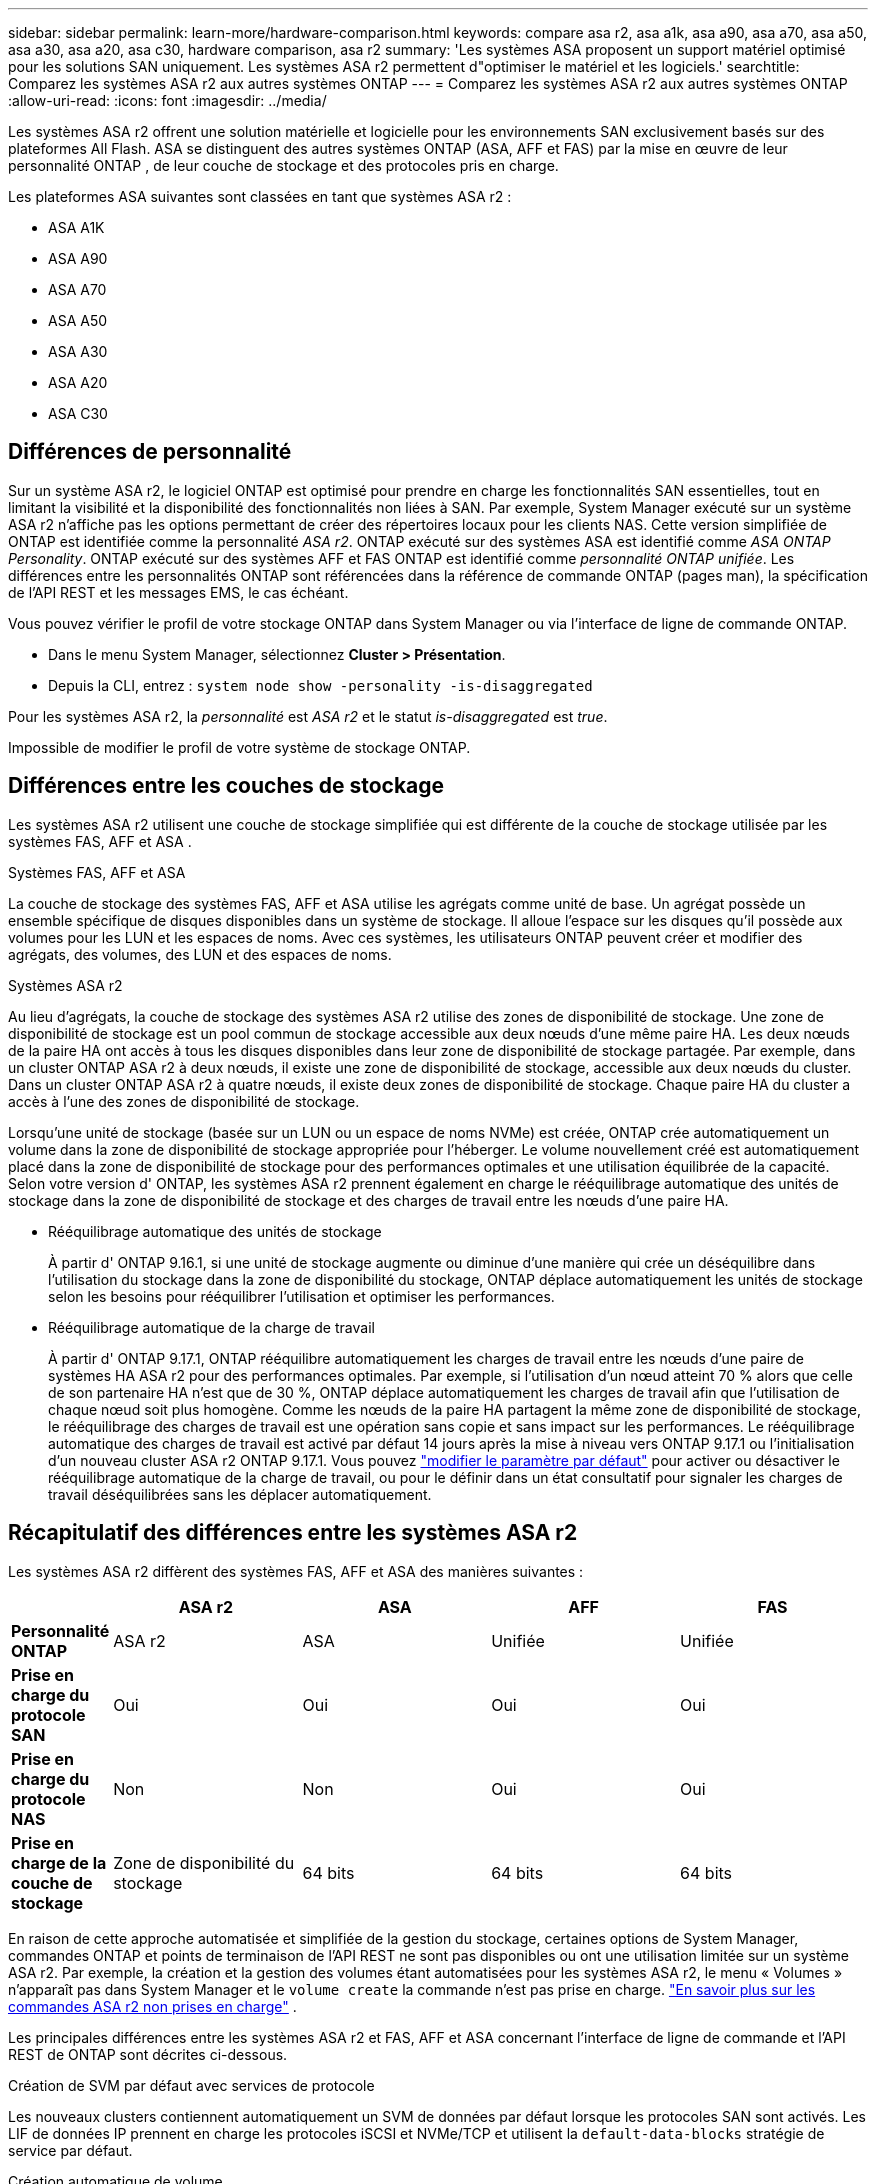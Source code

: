 ---
sidebar: sidebar 
permalink: learn-more/hardware-comparison.html 
keywords: compare asa r2, asa a1k, asa a90, asa a70, asa a50, asa a30, asa a20, asa c30, hardware comparison, asa r2 
summary: 'Les systèmes ASA proposent un support matériel optimisé pour les solutions SAN uniquement. Les systèmes ASA r2 permettent d"optimiser le matériel et les logiciels.' 
searchtitle: Comparez les systèmes ASA r2 aux autres systèmes ONTAP 
---
= Comparez les systèmes ASA r2 aux autres systèmes ONTAP
:allow-uri-read: 
:icons: font
:imagesdir: ../media/


[role="lead"]
Les systèmes ASA r2 offrent une solution matérielle et logicielle pour les environnements SAN exclusivement basés sur des plateformes All Flash. ASA se distinguent des autres systèmes ONTAP (ASA, AFF et FAS) par la mise en œuvre de leur personnalité ONTAP , de leur couche de stockage et des protocoles pris en charge.

Les plateformes ASA suivantes sont classées en tant que systèmes ASA r2 :

* ASA A1K
* ASA A90
* ASA A70
* ASA A50
* ASA A30
* ASA A20
* ASA C30




== Différences de personnalité

Sur un système ASA r2, le logiciel ONTAP est optimisé pour prendre en charge les fonctionnalités SAN essentielles, tout en limitant la visibilité et la disponibilité des fonctionnalités non liées à SAN. Par exemple, System Manager exécuté sur un système ASA r2 n'affiche pas les options permettant de créer des répertoires locaux pour les clients NAS. Cette version simplifiée de ONTAP est identifiée comme la personnalité _ASA r2_. ONTAP exécuté sur des systèmes ASA est identifié comme _ASA ONTAP Personality_. ONTAP exécuté sur des systèmes AFF et FAS ONTAP est identifié comme _personnalité ONTAP unifiée_. Les différences entre les personnalités ONTAP sont référencées dans la référence de commande ONTAP (pages man), la spécification de l'API REST et les messages EMS, le cas échéant.

Vous pouvez vérifier le profil de votre stockage ONTAP dans System Manager ou via l'interface de ligne de commande ONTAP.

* Dans le menu System Manager, sélectionnez *Cluster > Présentation*.
* Depuis la CLI, entrez : `system node show -personality -is-disaggregated`


Pour les systèmes ASA r2, la _personnalité_ est _ASA r2_ et le statut _is-disaggregated_ est _true_.

Impossible de modifier le profil de votre système de stockage ONTAP.



== Différences entre les couches de stockage

Les systèmes ASA r2 utilisent une couche de stockage simplifiée qui est différente de la couche de stockage utilisée par les systèmes FAS, AFF et ASA .

.Systèmes FAS, AFF et ASA
La couche de stockage des systèmes FAS, AFF et ASA utilise les agrégats comme unité de base. Un agrégat possède un ensemble spécifique de disques disponibles dans un système de stockage. Il alloue l'espace sur les disques qu'il possède aux volumes pour les LUN et les espaces de noms. Avec ces systèmes, les utilisateurs ONTAP peuvent créer et modifier des agrégats, des volumes, des LUN et des espaces de noms.

.Systèmes ASA r2
Au lieu d'agrégats, la couche de stockage des systèmes ASA r2 utilise des zones de disponibilité de stockage. Une zone de disponibilité de stockage est un pool commun de stockage accessible aux deux nœuds d'une même paire HA. Les deux nœuds de la paire HA ont accès à tous les disques disponibles dans leur zone de disponibilité de stockage partagée. Par exemple, dans un cluster ONTAP ASA r2 à deux nœuds, il existe une zone de disponibilité de stockage, accessible aux deux nœuds du cluster. Dans un cluster ONTAP ASA r2 à quatre nœuds, il existe deux zones de disponibilité de stockage. Chaque paire HA du cluster a accès à l'une des zones de disponibilité de stockage.

Lorsqu'une unité de stockage (basée sur un LUN ou un espace de noms NVMe) est créée, ONTAP crée automatiquement un volume dans la zone de disponibilité de stockage appropriée pour l'héberger. Le volume nouvellement créé est automatiquement placé dans la zone de disponibilité de stockage pour des performances optimales et une utilisation équilibrée de la capacité. Selon votre version d' ONTAP, les systèmes ASA r2 prennent également en charge le rééquilibrage automatique des unités de stockage dans la zone de disponibilité de stockage et des charges de travail entre les nœuds d'une paire HA.

* Rééquilibrage automatique des unités de stockage
+
À partir d' ONTAP 9.16.1, si une unité de stockage augmente ou diminue d'une manière qui crée un déséquilibre dans l'utilisation du stockage dans la zone de disponibilité du stockage, ONTAP déplace automatiquement les unités de stockage selon les besoins pour rééquilibrer l'utilisation et optimiser les performances.

* Rééquilibrage automatique de la charge de travail
+
À partir d' ONTAP 9.17.1, ONTAP rééquilibre automatiquement les charges de travail entre les nœuds d'une paire de systèmes HA ASA r2 pour des performances optimales. Par exemple, si l'utilisation d'un nœud atteint 70 % alors que celle de son partenaire HA n'est que de 30 %, ONTAP déplace automatiquement les charges de travail afin que l'utilisation de chaque nœud soit plus homogène. Comme les nœuds de la paire HA partagent la même zone de disponibilité de stockage, le rééquilibrage des charges de travail est une opération sans copie et sans impact sur les performances. Le rééquilibrage automatique des charges de travail est activé par défaut 14 jours après la mise à niveau vers ONTAP 9.17.1 ou l'initialisation d'un nouveau cluster ASA r2 ONTAP 9.17.1. Vous pouvez link:../administer/rebalance-workloads.html["modifier le paramètre par défaut"] pour activer ou désactiver le rééquilibrage automatique de la charge de travail, ou pour le définir dans un état consultatif pour signaler les charges de travail déséquilibrées sans les déplacer automatiquement.





== Récapitulatif des différences entre les systèmes ASA r2

Les systèmes ASA r2 diffèrent des systèmes FAS, AFF et ASA des manières suivantes :

[cols="1h,2,2,2,2"]
|===
|  | ASA r2 | ASA | AFF | FAS 


 a| 
*Personnalité ONTAP*
| ASA r2 | ASA | Unifiée | Unifiée 


 a| 
*Prise en charge du protocole SAN*
| Oui | Oui | Oui | Oui 


 a| 
*Prise en charge du protocole NAS*
| Non | Non | Oui | Oui 


 a| 
*Prise en charge de la couche de stockage*
| Zone de disponibilité du stockage | 64 bits | 64 bits | 64 bits 
|===
En raison de cette approche automatisée et simplifiée de la gestion du stockage, certaines options de System Manager, commandes ONTAP et points de terminaison de l'API REST ne sont pas disponibles ou ont une utilisation limitée sur un système ASA r2. Par exemple, la création et la gestion des volumes étant automatisées pour les systèmes ASA r2, le menu « Volumes » n'apparaît pas dans System Manager et le  `volume create` la commande n'est pas prise en charge. link:cli-support.html["En savoir plus sur les commandes ASA r2 non prises en charge"] .

Les principales différences entre les systèmes ASA r2 et FAS, AFF et ASA concernant l'interface de ligne de commande et l'API REST de ONTAP sont décrites ci-dessous.

.Création de SVM par défaut avec services de protocole
Les nouveaux clusters contiennent automatiquement un SVM de données par défaut lorsque les protocoles SAN sont activés. Les LIF de données IP prennent en charge les protocoles iSCSI et NVMe/TCP et utilisent la `default-data-blocks` stratégie de service par défaut.

.Création automatique de volume
La création d'une unité de stockage (LUN ou espace de noms) crée automatiquement un volume à partir de la zone de disponibilité du stockage. Il en résulte un namespace commun et simplifié. La suppression d'une unité de stockage supprime automatiquement le volume associé.

.Modifications du provisionnement fin et lourd
Les unités de stockage sont toujours à provisionnement fin sur les systèmes de stockage ASA r2. Le provisionnement lourd n'est pas pris en charge.

.Modifications de la compression des données
L'efficacité du stockage sensible à la température n'est pas appliquée aux systèmes ASA r2. Sur les systèmes ASA r2, la compression n'est pas basée sur des données _hot_ (fréquemment utilisées) ou _Cold_ (rarement consultées). La compression commence sans attendre que les données soient inactives.

.Pour en savoir plus
* En savoir plus sur link:https://docs.netapp.com/us-en/ontap-systems-family/intro-family.html["Systèmes matériels ONTAP"^].
* Consultez la prise en charge complète de la configuration et les limites des systèmes ASA et ASA r2 dans link:https://hwu.netapp.com/["NetApp Hardware Universe"^].
* En savoir plus sur link:https://www.netapp.com/pdf.html?item=/media/85736-ds-4254-asa.pdf["NetApp ASA"^]le .

